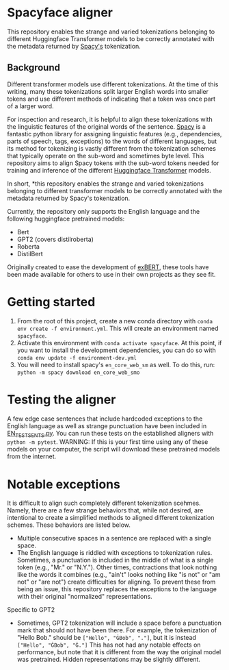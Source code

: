 * Spacyface aligner

This repository enables the strange and varied tokenizations belonging to different Huggingface Transformer models to be correctly annotated with the metadata returned by [[https://spacy.io/][Spacy's]] tokenization.

** Background
Different transformer models use different tokenizations. At the time of this writing, many these tokenizations split larger English words into smaller tokens and use different methods of indicating that a token was once part of a larger word.

For inspection and research, it is helpful to align these tokenizations with the linguistic features of the original words of the sentence. [[https://spacy.io/][Spacy]] is a fantastic python library for assigning linguistic features (e.g., dependencies, parts of speech, tags, exceptions) to the words of different languages, but its method for tokenizing is vastly different from the tokenization schemes that typically operate on the sub-word and sometimes byte level. This repository aims to align Spacy tokens with the sub-word tokens needed for training and inference of the different [[https://github.com/huggingface][Huggingface Transformer]] models.

In short, *this repository enables the strange and varied tokenizations belonging to different transformer models to be correctly annotated with the metadata returned by Spacy's tokenization.

Currently, the repository only supports the English language and the following huggingface pretrained models:

- Bert
- GPT2 (covers distilroberta)
- Roberta
- DistilBert

Originally created to ease the development of [[http://exbert.net/][exBERT]], these tools have been made available for others to use in
their own projects as they see fit.

* Getting started
1. From the root of this project, create a new conda directory with =conda env create -f environment.yml=. This will create an environment named =spacyface=.
2. Activate this environment with =conda activate spacyface=. At this point, if you want to install the development dependencies, you can do so with =conda env update -f environment-dev.yml=
3. You will need to install spacy's =en_core_web_sm= as well. To do this, run: =python -m spacy download en_core_web_smo=


* Testing the aligner
A few edge case sentences that include hardcoded exceptions to the English language as well as strange punctuation have been included in [[./aligner/tests/EN_TEST_SENTS.py=][EN_TEST_SENTS.py]]. You can run these tests on the established aligners with =python -m pytest=. WARNING: If this is your first time using any of these models on your computer, the script will download these pretrained models from the internet.

* Notable exceptions
It is difficult to align such completely different tokenization scehmes. Namely, there are a few strange behaviors that, while not desired, are intentional to create a simplified methods to aligned different tokenization schemes. These behaviors are listed below.

- Multiple consecutive spaces in a sentence are replaced with a single space.
- The English language is riddled with exceptions to tokenization rules. Sometimes, a punctuation is included in the middle of what is a single token (e.g., "Mr." or "N.Y."). Other times, contractions that look nothing like the words it combines (e.g., "ain't" looks nothing like "is not" or "am not" or "are not") create difficulties for aligning. To prevent these from being an issue, this repository replaces the exceptions to the language with their original "normalized" representations.

Specific to GPT2
- Sometimes, GPT2 tokenization will include a space before a punctuation mark that should not have been there. For example, the tokenization of "Hello Bob." should be =["Hello", "ĠBob", "."]=, but it is instead =["Hello", "ĠBob", "Ġ."]= This has not had any notable effects on performance, but note that it is different from the way the original model was pretrained. Hidden representations may be slightly different.
